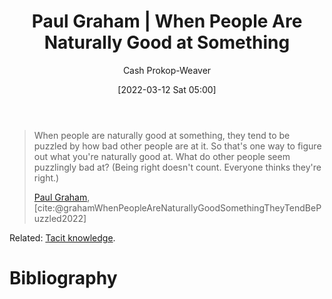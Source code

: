 :PROPERTIES:
:ROAM_REFS: [cite:@grahamWhenPeopleAreNaturallyGoodSomethingTheyTendBePuzzled2022]
:ID:       815271e0-33b8-4c6c-bb55-24b0f6ddcda7
:LAST_MODIFIED: [2023-09-06 Wed 08:04]
:ROAM_ALIASES: "When people are good at something"
:END:
#+title: Paul Graham | When People Are Naturally Good at Something
#+hugo_custom_front_matter: :slug "815271e0-33b8-4c6c-bb55-24b0f6ddcda7"
#+author: Cash Prokop-Weaver
#+date: [2022-03-12 Sat 05:00]
#+filetags: :quote:

#+begin_quote
When people are naturally good at something, they tend to be puzzled by how bad other people are at it. So that's one way to figure out what you're naturally good at. What do other people seem puzzlingly bad at? (Being right doesn't count. Everyone thinks they're right.)

[[id:8a9360e0-306a-422a-804f-e2fd6664b8fe][Paul Graham]], [cite:@grahamWhenPeopleAreNaturallyGoodSomethingTheyTendBePuzzled2022]
#+end_quote

Related: [[id:d636dfa7-428d-457c-8db6-15fa61e03bef][Tacit knowledge]].

* Flashcards :noexport:
:PROPERTIES:
:ANKI_DECK: Default
:END:
** Cloze :fc:
:PROPERTIES:
:CREATED: [2022-11-22 Tue 14:45]
:FC_CREATED: 2022-11-22T22:46:04Z
:FC_TYPE:  cloze
:ID:       7ecdcb60-7132-47a6-b919-8ff1fc18e9ad
:FC_CLOZE_MAX: 0
:FC_CLOZE_TYPE: deletion
:END:
:REVIEW_DATA:
| position | ease | box | interval | due                  |
|----------+------+-----+----------+----------------------|
|        0 | 2.20 |   8 |   335.35 | 2024-07-30T21:22:56Z |
:END:

When people are naturally good at something, {{they tend to be puzzled by how other people are so bad at it.}@0}

*** Source
[cite:@grahamWhenPeopleAreNaturallyGoodSomethingTheyTendBePuzzled2022]
* Bibliography
#+print_bibliography:
